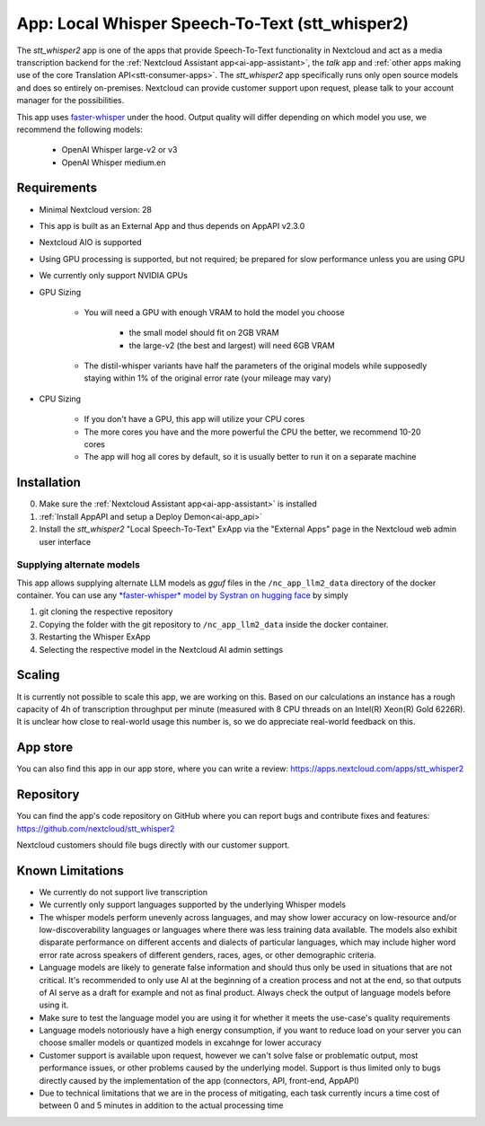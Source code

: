 ================================================
App: Local Whisper Speech-To-Text (stt_whisper2)
================================================

.. _ai-app-stt_whisper2:

The *stt_whisper2* app is one of the apps that provide Speech-To-Text functionality in Nextcloud and act as a media transcription backend for the :ref:`Nextcloud Assistant app<ai-app-assistant>`, the *talk* app and :ref:`other apps making use of the core Translation API<stt-consumer-apps>`. The *stt_whisper2* app specifically runs only open source models and does so entirely on-premises. Nextcloud can provide customer support upon request, please talk to your account manager for the possibilities.

This app uses `faster-whisper <https://github.com/SYSTRAN/faster-whisper>`_ under the hood. Output quality will differ depending on which model you use, we recommend the following models:

 * OpenAI Whisper large-v2 or v3
 * OpenAI Whisper medium.en

Requirements
------------

* Minimal Nextcloud version: 28
* This app is built as an External App and thus depends on AppAPI v2.3.0
* Nextcloud AIO is supported
* Using GPU processing is supported, but not required; be prepared for slow performance unless you are using GPU
* We currently only support NVIDIA GPUs
* GPU Sizing

   * You will need a GPU with enough VRAM to hold the model you choose

      * the small model should fit on 2GB VRAM
      * the large-v2 (the best and largest) will need 6GB VRAM

   * The distil-whisper variants have half the parameters of the original models while supposedly staying within 1% of the original error rate (your mileage may vary)

* CPU Sizing

   * If you don't have a GPU, this app will utilize your CPU cores
   * The more cores you have and the more powerful the CPU the better, we recommend 10-20 cores
   * The app will hog all cores by default, so it is usually better to run it on a separate machine

Installation
------------

0. Make sure the :ref:`Nextcloud Assistant app<ai-app-assistant>` is installed
1. :ref:`Install AppAPI and setup a Deploy Demon<ai-app_api>`
2. Install the *stt_whisper2* "Local Speech-To-Text" ExApp via the "External Apps" page in the Nextcloud web admin user interface

Supplying alternate models
~~~~~~~~~~~~~~~~~~~~~~~~~~

This app allows supplying alternate LLM models as *gguf* files in the ``/nc_app_llm2_data`` directory of the docker container. You can use any `*faster-whisper* model by Systran on hugging face <https://huggingface.co/Systran>`_ by simply

1. git cloning the respective repository
2. Copying the folder with the git repository to ``/nc_app_llm2_data`` inside the docker container.
3. Restarting the Whisper ExApp
4. Selecting the respective model in the Nextcloud AI admin settings

Scaling
-------

It is currently not possible to scale this app, we are working on this. Based on our calculations an instance has a rough capacity of 4h of transcription throughput per minute (measured with 8 CPU threads on an Intel(R) Xeon(R) Gold 6226R). It is unclear how close to real-world usage this number is, so we do appreciate real-world feedback on this.

App store
---------

You can also find this app in our app store, where you can write a review: `<https://apps.nextcloud.com/apps/stt_whisper2>`_

Repository
----------

You can find the app's code repository on GitHub where you can report bugs and contribute fixes and features: `<https://github.com/nextcloud/stt_whisper2>`_

Nextcloud customers should file bugs directly with our customer support.

Known Limitations
-----------------

* We currently do not support live transcription
* We currently only support languages supported by the underlying Whisper models
* The whisper models perform unevenly across languages, and may show lower accuracy on low-resource and/or low-discoverability languages or languages where there was less training data available. The models also exhibit disparate performance on different accents and dialects of particular languages, which may include higher word error rate across speakers of different genders, races, ages, or other demographic criteria.
* Language models are likely to generate false information and should thus only be used in situations that are not critical. It's recommended to only use AI at the beginning of a creation process and not at the end, so that outputs of AI serve as a draft for example and not as final product. Always check the output of language models before using it.
* Make sure to test the language model you are using it for whether it meets the use-case's quality requirements
* Language models notoriously have a high energy consumption, if you want to reduce load on your server you can choose smaller models or quantized models in excahnge for lower accuracy
* Customer support is available upon request, however we can't solve false or problematic output, most performance issues, or other problems caused by the underlying model. Support is thus limited only to bugs directly caused by the implementation of the app (connectors, API, front-end, AppAPI)
* Due to technical limitations that we are in the process of mitigating, each task currently incurs a time cost of between 0 and 5 minutes in addition to the actual processing time
